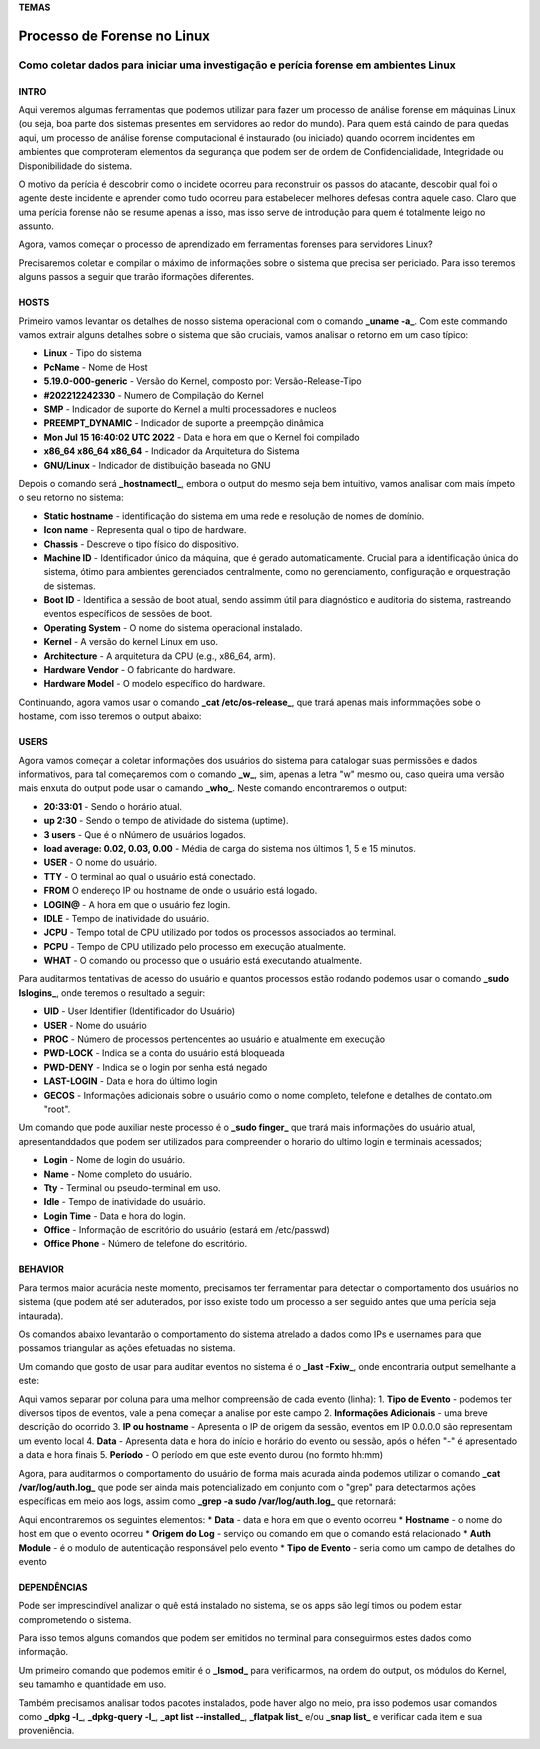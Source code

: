 **TEMAS**

========================
Processo de Forense no Linux
========================
Como coletar dados para iniciar uma investigação e perícia forense em ambientes Linux
------------------------


INTRO
#######################

Aqui veremos algumas ferramentas que podemos utilizar para fazer um processo de análise forense em máquinas Linux (ou seja, boa parte dos sistemas presentes em servidores ao redor do mundo). Para quem está caindo de para quedas aqui, um processo de análise forense computacional é instaurado (ou iniciado) quando ocorrem incidentes em ambientes que comproteram elementos da segurança que podem ser de ordem de Confidencialidade, Integridade ou Disponibilidade do sistema.

O motivo da perícia é descobrir como o incidete ocorreu para reconstruir os passos do atacante, descobir qual foi o agente deste incidente e aprender como tudo ocorreu para estabelecer melhores defesas contra aquele caso. Claro que uma perícia forense não se resume apenas a isso, mas isso serve de introdução para quem é totalmente leigo no assunto.

Agora, vamos começar o processo de aprendizado em ferramentas forenses para servidores Linux? 

Precisaremos coletar e compilar o máximo de informações sobre o sistema que precisa ser periciado. Para isso teremos alguns passos a seguir que trarão iformações diferentes.

HOSTS
##########################

Primeiro vamos levantar os detalhes de nosso sistema operacional com o comando **_uname -a_**. Com este commando vamos extrair alguns detalhes sobre o sistema que são cruciais, vamos analisar o retorno em um caso típico:

.. code-block::
   Linux PcName 5.19.0-000-generic #202212242330 SMP PREEMPT_DYNAMIC Mon Jul 15 16:40:02 UTC 2022 x86_64 x86_64 x86_64 GNU/Linux

* **Linux** - Tipo do sistema
* **PcName** - Nome de Host
* **5.19.0-000-generic** - Versão do Kernel, composto por: Versão-Release-Tipo
* **#202212242330** - Numero de Compilação do Kernel
* **SMP** - Indicador de suporte do Kernel a multi processadores e nucleos
* **PREEMPT_DYNAMIC** - Indicador de suporte a preempção dinâmica
* **Mon Jul 15 16:40:02 UTC 2022** - Data e hora em que o Kernel foi compilado
* **x86_64 x86_64 x86_64** - Indicador da Arquitetura do Sistema
* **GNU/Linux** - Indicador de distibuição baseada no GNU

Depois o comando será **_hostnamectl_**, embora o output do mesmo seja bem intuitivo, vamos analisar com mais ímpeto o seu retorno no sistema:

.. code-block:: bash
    Static hostname: PcName
          Icon name: computer-laptop
            Chassis: laptop
         Machine ID: ec8a47fe4a75fe65a4ef76505505fb80
            Boot ID: 6009e87f78e9f7e9f7e9eaedc89e0d38
   Operating System: Zorin OS 17.1                   
             Kernel: Linux 6.5.0-45-generic
       Architecture: x86-64
    Hardware Vendor: Positivo Bahia - VAIO
     Hardware Model: VAIO XPTO

* **Static hostname** - identificação do sistema em uma rede e resolução de nomes de domínio.
* **Icon name** - Representa qual o tipo de hardware.
* **Chassis** - Descreve o tipo físico do dispositivo.
* **Machine ID** - Identificador único da máquina, que é gerado automaticamente. Crucial para a identificação única do sistema, ótimo para ambientes gerenciados centralmente, como no gerenciamento, configuração e orquestração de sistemas.
* **Boot ID** - Identifica a sessão de boot atual, sendo assimm útil para diagnóstico e auditoria do sistema, rastreando eventos específicos de sessões de boot.
* **Operating System** - O nome do sistema operacional instalado.
* **Kernel** - A versão do kernel Linux em uso.
* **Architecture** - A arquitetura da CPU (e.g., x86_64, arm).
* **Hardware Vendor** - O fabricante do hardware.
* **Hardware Model** - O modelo específico do hardware.

Continuando, agora vamos usar o comando **_cat /etc/os-release_**, que trará apenas mais informmações sobe o hostame, com isso teremos o output abaixo:

.. code-block:: bash
   PRETTY_NAME="Zorin OS 17.1"
   NAME="Zorin OS"
   VERSION_ID="17"
   VERSION="17.1"
   VERSION_CODENAME=jammy
   ID=zorin
   ID_LIKE="ubuntu debian"
   HOME_URL="https://zorin.com/os/"
   SUPPORT_URL="https://help.zorin.com/"
   BUG_REPORT_URL="https://zorin.com/os/feedback/"
   PRIVACY_POLICY_URL="https://zorin.com/legal/privacy/"
   UBUNTU_CODENAME=jammy
        
USERS
###################

Agora vamos começar a coletar informações dos usuários do sistema para catalogar suas permissões e dados informativos, para tal começaremos com o comando **_w_**, sim, apenas a letra "w" mesmo ou, caso queira uma versão mais enxuta do output pode usar o camando **_who_**. Neste comando encontraremos o output:

.. code-block:: bash
    20:33:01 up  2:30,  3 users,  load average: 0.02, 0.03, 0.00
   USER     TTY      FROM              LOGIN@   IDLE   JCPU   PCPU WHAT
   user1    pts/0    192.168.0.101     20:00    1:30   0.02s  0.02s -bash
   user2    pts/1    192.168.0.102     20:10    2:00   0.01s  0.01s -bash
   user3    pts/2    192.168.0.103     20:20    0.00s  0.00s  0.00s w

* **20:33:01** - Sendo o horário atual.
* **up 2:30** - Sendo o tempo de atividade do sistema (uptime).
* **3 users** - Que é o nNúmero de usuários logados.
* **load average: 0.02, 0.03, 0.00** - Média de carga do sistema nos últimos 1, 5 e 15 minutos.

* **USER** -  O nome do usuário.
* **TTY** - O terminal ao qual o usuário está conectado.
* **FROM** O endereço IP ou hostname de onde o usuário está logado.
* **LOGIN@** - A hora em que o usuário fez login.
* **IDLE** - Tempo de inatividade do usuário.
* **JCPU** - Tempo total de CPU utilizado por todos os processos associados ao terminal.
* **PCPU** - Tempo de CPU utilizado pelo processo em execução atualmente.
* **WHAT** - O comando ou processo que o usuário está executando atualmente.

Para auditarmos tentativas de acesso do usuário e quantos processos estão rodando podemos usar o comando **_sudo lslogins_**, onde teremos o resultado a seguir:

.. code-block:: bash
     UID USER              PROC PWD-LOCK PWD-DENY LAST-LOGIN GECOS
    0 root               156        0        1            root
    1 daemon               0        0        1            daemon
    2 bin                  0        0        1            bin
    3 sys                  0        0        1            sys
    4 sync                 0        0        1            sync
    5 games                0        0        1            games
    6 man                  0        0        1            man
    7 lp                   0        0        1            lp
    8 mail                 0        0        1            mail
    9 news                 0        0        1            news
   10 uucp                 0        0        1            uucp

* **UID** - User Identifier (Identificador do Usuário)
* **USER** - Nome do usuário
* **PROC** - Número de processos pertencentes ao usuário e atualmente em execução
* **PWD-LOCK** - Indica se a conta do usuário está bloqueada
* **PWD-DENY** - Indica se o login por senha está negado
* **LAST-LOGIN** - Data e hora do último login
* **GECOS** - Informações adicionais sobre o usuário como o nome completo, telefone e detalhes de contato.om "root".

Um comando que pode auxiliar neste processo é o **_sudo finger_** que trará mais informações do usuário atual, apresentanddados que podem ser utilizados para compreender o horario do ultimo login e terminais acessados;

.. code-block:: bash
   Login     Name       Tty      Idle  Login Time   Office     Office Phone
   efraim    Efraim    * :0            Jul 29 09:12 (:0)
   efraim    Efraim     pts/2          Jul 29 20:39

* **Login** - Nome de login do usuário.
* **Name** - Nome completo do usuário.
* **Tty** - Terminal ou pseudo-terminal em uso.
* **Idle** - Tempo de inatividade do usuário.
* **Login Time** - Data e hora do login.
* **Office** - Informação de escritório do usuário (estará em /etc/passwd)
* **Office Phone** - Número de telefone do escritório.

BEHAVIOR
#####################
Para termos maior acurácia neste momento, precisamos ter ferramentar para detectar o comportamento dos usuários no sistema (que podem até ser aduterados, por isso existe todo um processo a ser seguido antes que uma perícia seja intaurada).

Os comandos abaixo levantarão o comportamento do sistema atrelado a dados como IPs e usernames para que possamos triangular as ações efetuadas no sistema.

Um comando que gosto de usar para auditar eventos no sistema é o **_last -Fxiw_**, onde encontraria output semelhante a este:

.. code-block:: bash
   runlevel (to lvl 5)   0.0.0.0          Fri Jun 28 22:14:29 2024 - Sat Jun 29 21:40:01 2024  (23:25)
   reboot   system boot  0.0.0.0          Fri Jun 28 22:14:18 2024 - Sat Jun 29 21:40:01 2024  (23:25)

Aqui vamos separar por coluna para uma melhor compreensão de cada evento (linha):
1. **Tipo de Evento** - podemos ter diversos tipos de eventos, vale a pena começar a analise por este campo
2. **Informações Adicionais** - uma breve descrição do ocorrido
3. **IP ou hostname** - Apresenta o IP de origem da sessão, eventos em IP 0.0.0.0 são representam um evento local
4. **Data** - Apresenta data e hora do início e horário do evento ou sessão, após o héfen "-" é apresentado a data e hora finais
5. **Período** - O período em que este evento durou (no formto hh:mm)

Agora, para auditarmos o comportamento do usuário de forma mais acurada ainda podemos utilizar o comando **_cat /var/log/auth.log_** que pode ser ainda mais potencializado em conjunto com o "grep" para detectarmos ações específicas em meio aos logs, assim como **_grep -a sudo /var/log/auth.log_** que retornará:

.. code-block:: bash
   Jul 29 21:54:30 zorin sudo: pam_unix(sudo:session): session opened for user root(uid=0) by (uid=1000)
   Jul 29 21:54:30 zorin sudo: pam_unix(sudo:session): session closed for user root

Aqui encontraremos os seguintes elementos:
* **Data** - data e hora em que o evento ocorreu
* **Hostname** - o nome do host em que o evento ocorreu
* **Origem do Log** - serviço ou comando em que o comando está relacionado
* **Auth Module** - é o modulo de autenticação responsável pelo evento
* **Tipo de Evento** - seria como um campo de detalhes do evento


DEPENDÊNCIAS
####################

Pode ser imprescindível analizar o quê está instalado no sistema, se os apps são legí
timos ou podem estar comprometendo o sistema.

Para isso temos alguns comandos que podem ser emitidos no terminal para conseguirmos estes dados como informação.

Um primeiro comando que podemos emitir é o **_lsmod_** para verificarmos, na ordem do output, os módulos do Kernel, seu tamamho e quantidade em uso.

.. code-block:: bash
   Module                  Size  Used by
   vmnet                  73728  17
   parport_pc             53248  0
   vmmon                 167936  0

Também precisamos analisar todos pacotes instalados, pode haver algo no meio, pra isso podemos usar comandos como **_dpkg -l_**, **_dpkg-query -l_**, **_apt list --installed_**, **_flatpak list_** e/ou **_snap list_** e verificar cada item e sua proveniência.

